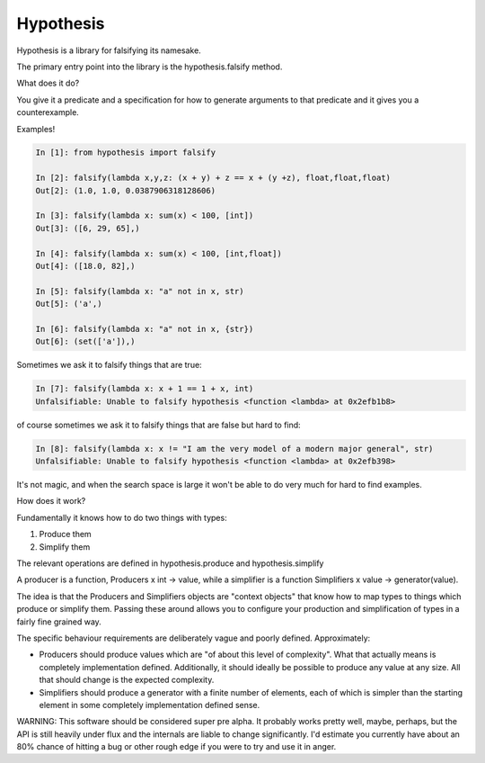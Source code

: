 ================
 Hypothesis
================

Hypothesis is a library for falsifying its namesake.

The primary entry point into the library is the hypothesis.falsify method.

What does it do?

You give it a predicate and a specification for how to generate arguments to
that predicate and it gives you a counterexample.

Examples!

.. code:: python

    In [1]: from hypothesis import falsify

    In [2]: falsify(lambda x,y,z: (x + y) + z == x + (y +z), float,float,float)
    Out[2]: (1.0, 1.0, 0.0387906318128606)

    In [3]: falsify(lambda x: sum(x) < 100, [int])
    Out[3]: ([6, 29, 65],)

    In [4]: falsify(lambda x: sum(x) < 100, [int,float])
    Out[4]: ([18.0, 82],)

    In [5]: falsify(lambda x: "a" not in x, str)
    Out[5]: ('a',)

    In [6]: falsify(lambda x: "a" not in x, {str})
    Out[6]: (set(['a']),)

Sometimes we ask it to falsify things that are true:

.. code:: python

    In [7]: falsify(lambda x: x + 1 == 1 + x, int)
    Unfalsifiable: Unable to falsify hypothesis <function <lambda> at 0x2efb1b8>

of course sometimes we ask it to falsify things that are false but hard to find:

.. code:: python

    In [8]: falsify(lambda x: x != "I am the very model of a modern major general", str)
    Unfalsifiable: Unable to falsify hypothesis <function <lambda> at 0x2efb398>

It's not magic, and when the search space is large it won't be able to do very much
for hard to find examples.

How does it work?

Fundamentally it knows how to do two things with types: 

1. Produce them
2. Simplify them

The relevant operations are defined in hypothesis.produce and hypothesis.simplify

A producer is a function, Producers x int -> value, while a simplifier is a function
Simplifiers x value -> generator(value).

The idea is that the Producers and Simplifiers objects are "context objects" that
know how to map types to things which produce or simplify them. Passing these around
allows you to configure your production and simplification of types in a fairly 
fine grained way.

The specific behaviour requirements are deliberately vague and poorly defined.
Approximately:

* Producers should produce values which are "of about this level of complexity". What that actually means is completely implementation defined. Additionally, it should ideally be possible to produce any value at any size. All that should change is the expected complexity.
* Simplifiers should produce a generator with a finite number of elements, each of which is simpler than the starting element in some completely implementation defined sense.

WARNING: This software should be considered super pre alpha. It probably works
pretty well, maybe, perhaps, but the API is still heavily under flux and the 
internals are liable to change significantly. I'd estimate you currently have 
about an 80% chance of hitting a bug or other rough edge if you were to try and
use it in anger.
